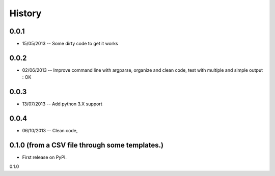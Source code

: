 .. :changelog:

History
-------

0.0.1
+++++

* 15/05/2013 -- Some dirty code to get it works

0.0.2
+++++

* 02/06/2013 -- Improve command line with argparse, organize and clean code, test with multiple and simple output : OK

0.0.3
+++++

* 13/07/2013 -- Add python 3.X support

0.0.4
+++++

* 06/10/2013 -- Clean code,

0.1.0 (from a CSV file through some templates.)
+++++++++++++++++++++++++++++++++++++++++++++++

* First release on PyPI.

0.1.0